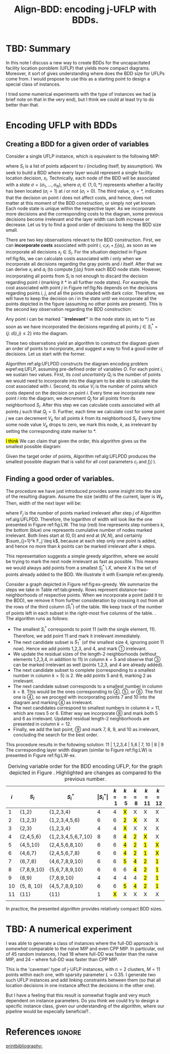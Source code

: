 #+TITLE: Align-BDD: encoding j-UFLP with BDDs.
#+OPTIONS: toc:nil
#+EXPORT_FILE_NAME: ./export/jUFLP.pdf
#+LATEX_HEADER: \usepackage{cleveref}
#+LATEX_HEADER: \usepackage{subfig}
#+LATEX_HEADER: \usepackage[letterpaper, vmargin=1in, lmargin=0.75in, rmargin=3in, marginparwidth=2.25in, marginparsep=0.25in]{geometry}
#+LATEX_HEADER: \usepackage{fancyhdr}
#+LATEX_HEADER: \pagestyle{fancy}
#+LATEX_HEADER: \usepackage{amssymb}
#+LATEX_HEADER: \usepackage{soul}
#+LATEX_HEADER: \usepackage{color}
#+latex_header: \usepackage[citestyle=authoryear,bibstyle=authoryear, hyperref=true,backref=true,maxcitenames=3,url=true,backend=biber,natbib=true] {biblatex}
#+latex_header: \addbibresource{export/bibs.bib}
#+LATEX_HEADER: \fancyhead[CO,CE]{\textbf{[Align-BDD]}}
#+LATEX_HEADER: \fancyhead[LO,LE]{A.B.}
#+LATEX_HEADER: \fancyhead[RO,RE]{Appl.: j-UFLP, note 2.}
#+LATEX_HEADER: \usepackage{marginnote}
#+LATEX_HEADER: \usepackage{tikz}
#+LATEX_HEADER: \include{formatting.tex}

* TBD: Summary
#+begin_export latex
\marginnote{
\textbf{Context:} We have been constructing BDDs for the CPP using auxiliary, smaller MIPs. It is faster
than a naive MIP, but seems to allow very limited sensitivity analsysis. Also, it turned out
it is quite often slower than CPP MIP. Therefore, we decided to revert to full BDDs (where one layer
= one decision variable, $x_i$) that would not require solving any auxiliary MIPs. This required a better way
to construct BDDs for UFLP, so I think I have found one.}[-6ex]
#+end_export
In this note I discuss a new way to create BDDs for the uncapacitated facility
location poroblem (UFLP) that yields more compact diagrams. Moreover, it sort of
gives understanding where does the BDD size for UFLPs come from. I would propose
to use this as a starting point to design a special class of instances.

I tried some numerical experiments with the type of instances we had (a brief
  note on that in the very end), but I think we could at least try to do better
  than that. 

* Encoding UFLP with BDDs
** Creating a BDD for a given order of variables
Consider a single UFLP instance, which is
equivalent to the following MIP: @@latex:\marginnote{This is the same
formulation as before, for a single UFLP.}[3em]@@
#+begin_export latex
\begin{subequations}\label{eq:UFLP}
\begin{align}
  \min & \sum_{i=1}^N \Big(c_i x_i + f_i(a_i)\Big)&\\
    \textrm{s.t. } & a_i = \sum_{j\in S_i} x_i& \textrm{ for all } i=1,\ldots, N,\\
    & x_i\in\{0,1\} & \textrm{ for all } i=1,\ldots,N,\\
\end{align}
\end{subequations}
#+end_export
where $S_i$ is a list of points adjacent to \textcircled{$i$} (including itself,
by assumption). We seek to build a BDD where every layer would represent a
single facility location decision, $x_i$. Technically, each node of the BDD will
be associated with a /state/ $\sigma = (\sigma_1, \ldots, \sigma_N)$, where
$\sigma_i\in\{1,0,*\}$ represents whether a facility has been located
($\sigma_i=1$) at \textcircled{$i$} or not ($\sigma_i=0$). The third value,
$\sigma_i=*$, indicates that the decision on point \textcircled{$i$} does not
affect costs, and hence, does not matter at this moment of the BDD construction,
or simply not yet known. @@latex:\marginnote{We do not impose any hard
constraints, so, nothing can affect \textit{feasibility}, only costs are
relevant.}[-2em]@@ Each node state is unique within the respective layer. As we
incorporate more decisions and the corresponding costs to the diagram, some
previous decisions become irrelevant and the layer width can both increase or
decrease. Let us try to find a good order of decisions to keep the BDD size
small.

There are two key observations relevant to the BDD construction. First, we can
*incorporate costs* associated with point $i$, $c_i x_i + f_i(a_i)$, as soon as
we incorporate all decisions $x_j\in S_i$. For the situation depicted in Figure
ref:fig:Ns, we can calculate costs associated with \textcircled{$i$} only when
we incorporate all decisions regarding the gray points and \textcircled{$i$}
itself. After that we can derive $x_i$ and $a_i$ (to compute $f_i(a_i)$ from
each BDD node state. However, incorporating all points from
$S_i$ is not enough to discard the decision regarding point \textcircled{$i$}
(marking it $*$ in all further node states). For example, the cost associated
with point \textcircled{$j$} in Figure ref:fig:Ns depends on the decisions
regarding points \textcircled{$i$}, \textcircled{$j$}, and all the points shaded
with dark color. Therefore, we will have to keep the decision on
\textcircled{$i$} in the state until we incorporate all the points depicted in
the figure (assuming no other points are present). This is the second key
observation regarding the BDD construction:

Any point \textcircled{$i$} can be marked *``irrelevant''* in the node state
($\sigma_i$ set to $*$) as soon as we have incorporated the decisions regarding all
points $j\in S^*_i = \{j:~d(i,j)\leq 2\}$ into the diagram.

These two observations yield an algorithm to construct the diagram given an
order of points to incorporate, and suggest a way to find a good order of
decisions. Let us start with the former.

Algorithm ref:alg:UFLPDD constructs the diagram encoding problem eqref:eq:UFLP,
assuming pre-defined order of variables $O$. For each point \textcircled{$i$},
we sustain two values. First, its /cost uncertainty/ $Q_i$ is the number of
points we would need to incorporate into the diagram to be able to calculate the
cost associated with \textcircled{$i$}. Second, its /value/ $V_i$ is the number
of points which costs depend on the decision on point \textcircled{$i$}. Every
time we incorporate new point \textcircled{$i$} into the diagram, we decrement
$Q_j$ for all points from its neighborhood $S_i$. After this step we can
calculate costs associated with all points $j$ such that $Q_j=0$. Further, each
time we calculate cost for some point $j$ we can decrement $V_k$ for all points
$k$ from its neighborhood $S_j$. Every time some node value $V_k$ drops to zero,
we mark this node, \textcircled{$k$}, as irrelevant by setting the
corresponding state marker to $*$.

   #+begin_export latex
   \begin{algorithm}
   \scriptsize
   \caption{create-UFLP-BDD}\label{alg:UFLPDD}
   \begin{algorithmic}[1]
     \Require{Graph $G$, given by $S_i, i=1,\ldots, N$;
      costs $f_i(\cdot), c_i$ for $i=1,\ldots, N$; points order $O$.}
     \Ensure{BDD encoding the problem.}
     \State $Q_j \gets |S_j|$ for all $j=1,\ldots,N$ \Comment{Costs ``uncertainty'' for each node}
     \State $V_j \gets |S^*_j|$ for all $j=1,\ldots,N$ \Comment{Node ``value''.} 
     \State $\texttt{next-layer} \gets \{(*, \ldots, *)\}$ \Comment{Root node only.}
     \State $k \gets 1$ \Comment{Current layer number.}
     \While{$k<N$}
       \State $i \gets Q_k$ \Comment{The next point being incorporated into the diagram.}
       \State $P \gets \varnothing$ \Comment{Set of points to calculate costs for.}
       \State \textbf{decrement} $Q_j$ for all $j\in S_i$
       \State $P \gets P\cup \{j:~Q_j = 0,~j\in S_i\}$
       \State \textbf{decrement} $V_j$ for all $j\in \cup_{t\in P} S_t$
       \State $\texttt{current-layer} \gets \textbf{copy}(\texttt{next-layer})$
       \If{$k=N$}
         \State $\texttt{next-layer} \gets \{ (*, \ldots, *) \}$ \Comment{True terminal.}
       \Else
         \State $\texttt{next-layer} \gets \varnothing$.
       \EndIf
       \For{$\sigma=(\sigma_1, \ldots, \sigma_N) \in \texttt{current-layer}$}
         \State set \texttt{next-state}: $s_k \gets *$ if $V_k=0$, and $\sigma_k$ otherwise for $k=1,\ldots, N$.
         \If{$\texttt{next-state}\notin\texttt{next-layer}$}
           \State \textbf{create} node \texttt{next-state} in \texttt{next-layer}
         \EndIf
         \State calculate $a_j \gets \sum_{k\in S_j} s_k$ for all $j\in P$
         \State calculate arc cost $C \gets \sum_{j\in P} \Big(c_j s_j + f_j(a_j)\Big)$
         \State add arc \lo{$\sigma$} $\gets \texttt{next-state}$ (with cost $C$)
         \State update \texttt{next-state}: $s_i \gets 1$ if $V_i\neq 0$.
         \If{$\texttt{next-state}\notin\texttt{next-layer}$}
           \State \textbf{create} node \texttt{next-state} in \texttt{next-layer}
         \EndIf
         \State recalculate $a_j \gets \sum_{k\in S_j} s_k$ for all $j\in P$
         \State recalculate arc cost $C \gets \sum_{j\in P} \Big(c_j s_j + f_j(a_j)\Big)$
         \State add arc \hi{$\sigma$} $\gets \texttt{next-state}$ (with cost $C$)
       \EndFor
       \State $k\gets k+1$
     \EndWhile
   \end{algorithmic}
   \end{algorithm}
   #+end_export

#+begin_export latex
  \begin{figure}%
    \centering
    \includegraphics[width=0.7\textwidth]{./img/Ns.pdf}%
    \caption{Several points of the original graph.}\label{fig:Ns}%
\end{figure}
#+end_export

\hl{I think} We can claim that given the order, this algorithm gives us the smallest
possible diagram:

#+NAME: prop:bestDD
#+begin_proposition
Given the target order of points, Algorithm ref:alg:UFLPDD produces the smallest
possible diagram that is valid for all cost parameters $c_i$ and $f_i(\cdot)$.
@@latex:\marginnote{I need this \underline{valid for all costs} part: imagine
all the costs are just zero. Then, I can encode it as a BDD of width one.
Like, whatever I do, I'll have zero costs. That would not capture the
graph structure and would seriously restrict my sensitivity analsysis.}[-4em]@@
#+end_proposition

@@latex:\hl{I am not providing a proof now, before we are sure we will need it.
But I think the key idea would be that the algorithm gives a lower bound on the
number of nodes. This is because we need to differentiate at least between the
states at each BDD layer that we assign to different nodes in this algorithm.
Otherwise there would be two states associated to the same BDD node, and we
could construct a situation when the cost would be wrog.}@@

** Finding a good order of variables.
The procedure we have just introduced provides some insight into the size of the
resulting diagram. Assume the size (width) of the current, @@latex:$k$-th@@
layer is $W_k$. Then, width of the next layer will be:
#+begin_export latex
\[ W_{k+1} = W_k \times 2^{1 - F_k} = 2^{k - \sum_{j=1}^k F_j}, \]
#+end_export
where $F_j$ is the number of points marked irrelevant after step $j$ of
Algorithm ref:alg:UFLPDD. Therefore, the logarithm of width will look like the
one presented in Figure ref:fig:LW. The top (red) line represents step numbers
$k$, the bottom (blue) one represents cumulative number of nodes marked
irrelevant. Both lines start at $(0,0)$ and end at $(N, N)$, and certainly
$\sum_{j=1}^k F_j \leq k$, because at each step only one point is added, and
hence no more than $k$ points can be marked irrelevant after $k$ steps.

#+begin_export latex
\begin{figure}[h!]
\centering
\begin{tikzpicture}[scale=0.7]
  \draw[step=1cm, very thin, gray] (0,0) grid (10,10); 
  \draw[thick, ->] (-0.1, 0) -- (10.1, 0) node[anchor=north west] {step $k$};
  \draw[thick, ->] (0, -0.1) -- (0, 10.1) node[anchor=south east] {$k$ and $\sum_{j=2}^{k-1}F_j$};
  \draw[very thick, red] (0,0) -- (1,0) -- (1,1) -- (2,1) -- (2,2) -- (3,2) -- (3,3) -- (4,3) -- (4,4) -- (5,4) -- (5,5) -- (6,5) -- (6,6) -- (7,6) -- (7,7) -- (8,7) -- (8,8) -- (9,8) -- (9,9) -- (10,9) -- (10,10);
  \draw (6.5,6.1) node[anchor=south]{\color{red} \LARGE $k$};
  \draw[blue, very thick, <->] (8.2,4) -- (8.2, 7);
  \draw (8.25, 5) node[anchor=north west] {\color{blue} \LARGE $F_8$};
  \draw[dashed] (8, 10) -- (8, -0.1) node[anchor=north] {$k=8$};
  \draw (10, 7) node[anchor=south west] {\color{blue} \LARGE $\sum_{j=2}^{k-1}F_j$};
  \draw[very thick, blue] (0,0) -- (4,0) -- (4,1) -- (6,1) -- (6,2) -- (7,2) -- (7, 4) -- (8,4) -- (8,7) -- (10,7) -- (10,10);
  \draw[dashed] (4, 10) -- (4, -0.1) node[anchor=north] {$k=4$};
  \draw[very thick, <->] (3.5,0) -- (3.5,3);
  \draw (3.5,2.5) node[anchor=west] {\LARGE $\textrm{log}W_4$};
\end{tikzpicture}
\caption{An illustration for the layer width.}\label{fig:LW}
\end{figure}
#+end_export

This representation suggests a simple greedy algorithm, where we would be trying
to mark the next node irrelevant as fast as possible. This means we would always
add points from a smallest $S^*_j\setminus X$, where $X$ is the set of points
already added to the BDD. We illustrate it with Example ref:ex:greedy.

#+LATEX: \begin{example}\label{ex:greedy}
Consider a graph depicted in Figure ref:fig:ex-greedy. We summarize the steps we
take in Table ref:tab:greedy. Rows represent distance-two-neighborhoods of
respective points. When we incorporate a point (add it to the BDD), we remove it
from further consideration by crossing it out from all the rows of the third
column ($S^*_i$) of the table. We keep track of the number of points left in
each subset in the right-most five columns of the table. @@latex:\marginnote{For
example, when we incorporate points 1,2,3, and 4 into the BDD, we cross them out
from all the rows of that column and update the sizes of the subsets that are
left. For subset \textcircled{3} (row 3) we had {1,2,3,4,5,6}. After crossing
out {1,2,3,4} we are left with {5,6}, which gives size 2 in column $k=5$ (after
step five). And so on for other rows.}[-3em]@@. The algorithm runs as follows:
- The smallest $S^*_i$ corresponds to point 11 (with the single element, 11).
  Therefore, we add point 11 and mark it irrelevant immediately.
- The next candidate subset is $S^*_1$ (of the smallest size 4, ignoring point
  11 now). Hence we add points 1,2,3, and 4, and mark \textcircled{1} irrelevant.
- We update the residual sizes of the length-2 neighborhoods (without elements
  1,2,3,4, in addition to 11) in column $k=5$ and observe that \textcircled{3}
  can be marked irrelevant as well (points 1,2,3, and 4 are already added).
- The next candidate subset to complete (corresponding to a smallest number in column
  $k=5$) is \textcircled{$2$}. We add points 5 and 6, marking
  \textcircled{$2$} as irrelevant.
- The next candidate subset corresponds to a smallest number in column $k=8$.
  This would be the ones corresponding to \textcircled{4}, \textcircled{5}, or
  \textcircled{6}. The first one is \textcircled{4}, @@latex:\marginnote{We always
  pick the first subset, as we keep them in a min-heap, keyed by the current
  size and breaking ties with the subset number.}[-4em]@@ so we proceed with incorporating
  points 7 and 10 into the diagram and marking \textcircled{4} as irrelevant.
- The next candidates correspond to smallest numbers in column $k=11$, which are
  rows 5 or 6. Either way we incorporate \textcircled{8} and mark both 5 and 6 as
  irrelevant. Updated residual length-2 neighborhoods are presented in column
  $k=12$.
- Finally, we add the last point, \textcircled{9} and mark 7, 8, 9, and 10 as
  irrelevant, concluding the search for the best order.

This procedure results in the following solution: 11 | 1,2,3,4 | 5,6 | 7, 10 |
8 | 9 @@latex: Here the points between the bars can be re-arranged at no
additional cost in terms of the BDD size.@@ The corresponding layer width
diagram (similar to Figure ref:fig:LW) is presented in Figure ref:fig:LW-ex.

#+begin_export latex
\begin{figure}[h!]
\centering
\begin{tikzpicture}[scale=0.7]
  \draw[step=1cm, very thin, gray] (0,0) grid (11,11); 
  \draw[thick, ->] (-0.1, 0) -- (11.1, 0) node[anchor=south west] {step $k$};
  \draw[thick, ->] (0, -0.1) -- (0, 11.1) node[anchor=south east] {$k$ and $\sum_{j=2}^{k-1}F_j$};
  \draw[very thick, red] (0,0) -- (1,0) -- (1,1) -- (2,1) -- (2,2) -- (3,2) -- (3,3) -- (4,3) -- (4,4) -- (5,4) -- (5,5) -- (6,5) -- (6,6) -- (7,6) -- (7,7) -- (8,7) -- (8,8) -- (9,8) -- (9,9) -- (10,9) -- (10,10) -- (11,10) -- (11,11);
  \draw (6.5,6.1) node[anchor=south]{\color{red} \LARGE $k$};
  \draw (11, 7) node[anchor=south west] {\color{blue} \LARGE $\sum_{j=2}^{k-1}F_j$};
  \draw[very thick, blue] (0,0) -- (1,0) -- (1,1) -- (5,1) -- (5,3) -- (7,3) -- (7,4) -- (9,4) -- (9, 5) -- (10,5) -- (10,7) -- (11,7) -- (11,11);
  \draw (0.5,-0.25) node[anchor=north] {11};
  \draw (1.5,-0.25) node[anchor=north] {1};
  \draw (2.5,-0.25) node[anchor=north] {2};
  \draw (3.5,-0.25) node[anchor=north] {3};
  \draw (4.5,-0.25) node[anchor=north] {4};
  \draw (5.5,-0.25) node[anchor=north] {5};
  \draw (6.5,-0.25) node[anchor=north] {6};
  \draw (7.5,-0.25) node[anchor=north] {7};
  \draw (8.5,-0.25) node[anchor=north] {10};
  \draw (9.5,-0.25) node[anchor=north] {8};
  \draw (10.5,-0.25) node[anchor=north] {9};
  \draw[very thick, ->] (-1,-0.6) -- (-0.1, -0.6);
  \draw (-1,-0.6) node[anchor=east] {points added:};
\end{tikzpicture}
\caption{Layer width diagram for the proposed solution.}\label{fig:LW-ex}
\end{figure}
#+end_export

#+begin_export latex
  \begin{figure}%
    \centering
    \includegraphics[width=0.9\textwidth]{./img/ex-greedy.pdf}%
    \caption{A sample graph $G$.}\label{fig:ex-greedy}%
\end{figure}
#+end_export

#+NAME: tab:greedy
#+CAPTION: Deriving variable order for the BDD encoding UFLP, for the graph depicted in Figure \ref{fig:ex-greedy}. Highlighted are changes as compared to the previous number.
| \textcircled{$i$} | $S_i$      | $S^*_i$            | $\vert S^*_i\vert$ |  $k=1$ | $k=5$  | $k=8$  | $k=11$ | $k=12$ |
|-------------------+------------+--------------------+--------------------+--------+--------+--------+--------+--------|
|                 1 | {1,2}      | {1,2,3,4}          |                  4 |      4 | \hl{X} | X      | X      | X      |
|                 2 | {1,2,3}    | {1,2,3,4,5,6}      |                  6 |      6 | \hl{2} | \hl{X} | X      | X      |
|                 3 | {2,3}      | {1,2,3,4}          |                  4 |      4 | \hl{X} | X      | X      | X      |
|                 4 | {2,4,5,6}  | {1,2,3,4,5,6,7,10} |                  8 |      8 | \hl{4} | \hl{2} | \hl{X} | X      |
|                 5 | {4,5,10}   | {2,4,5,6,8,10}     |                  6 |      6 | \hl{4} | \hl{2} | \hl{1} | \hl{X} |
|                 6 | {4,6,7}    | {2,4,5,6,7,8}      |                  6 |      6 | \hl{4} | \hl{2} | \hl{1} | \hl{X} |
|                 7 | {6,7,8}    | {4,6,7,8,9,10}     |                  6 |      6 | \hl{5} | \hl{4} | \hl{2} | \hl{1} |
|                 8 | {7,8,9,10} | {5,6,7,8,9,10}     |                  6 |      6 | 6      | \hl{4} | \hl{2} | \hl{1} |
|                 9 | {8,9}      | {7,8,9,10}         |                  4 |      4 | 4      | 4      | \hl{2} | \hl{1} |
|                10 | {5, 8, 10} | {4,5,7,8,9,10}     |                  6 |      6 | \hl{5} | \hl{4} | \hl{2} | \hl{1} |
|                11 | {11}       | {11}               |                  1 | \hl{X} | X      | X      | X      | X      |
|                   |            |                    |                    |        |        |        |        |        |

#+LATEX: \end{example}

In practice, the presented algorithm provides relatively compact BDD sizes.
#+begin_export latex
\hl{TBD:} In fact, I am almost sure the algorihtm is optimal. Proof sketch: use
Proposition \ref{prop:bestDD} to construct a better order. Note that an order
is a sequence of subsets corresponding to distance-2-neighborhoods. Pick the first
pair of adjacent subsets in the solution such that a greedy algorithm would invert their order,
and swap them. I think that looking at a picture similar to Figures \ref{fig:LW-ex} one can show
that such swap would never make the resulting BDD size worse. Hence, ``fixing'' all such
discrepancies we arrive at a solution that can be obtained with the greedy algorithm. \hl{end of TBD}
#+end_export

* TBD: A numerical experiment
I was able to generate a class of instances where the full-DD
approach is /somewhat/ comparable to the naive MIP and even CPP MIP. In particular,
out of 45 random instances, I had 18 where full-DD was faster than the naive MIP,
and 24 -- where full-DD was faster than CPP MIP.

This is the 'caveman' type of j-UFLP instances, with $n=2$ clusters, $M=11$
points within each one, with sparsity parameter $L=0.35$. I generate two such
UFLP instances and add linking constraints between them (so that all location
decisions in one instance affect the decisions in the other one).

But I have a feeling that this result is somewhat fragile and very much
dependent on instance parameters. Do you think we could try to design a specific
instance class, given our understanding of the algorithm, where our pipeline
would be especially beneficial?..

* References                                                         :ignore:
[[printbibliography:]]
